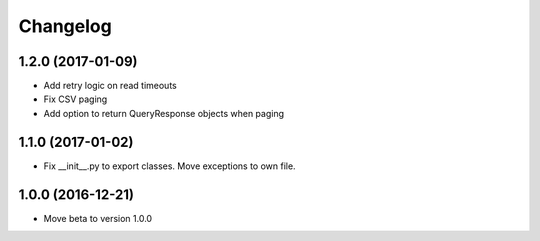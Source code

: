 Changelog
=========

1.2.0 (2017-01-09)
------------------

- Add retry logic on read timeouts
- Fix CSV paging
- Add option to return QueryResponse objects when paging


1.1.0 (2017-01-02)
------------------

- Fix __init__.py to export classes. Move exceptions to own file.

1.0.0 (2016-12-21)
------------------

- Move beta to version 1.0.0